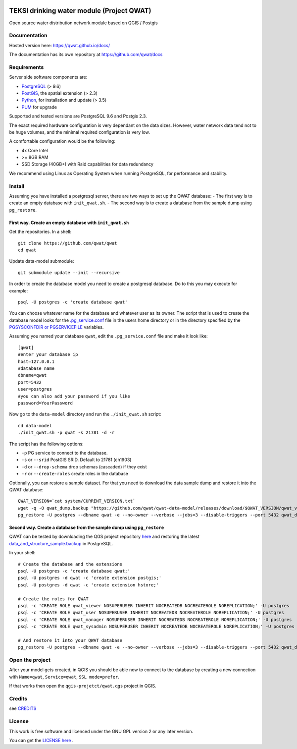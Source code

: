 .. image:: 210910-teksi-drink-logos-en-01_45pp.png


TEKSI drinking water module (Project QWAT)
=========================================================

Open source water distribution network module based on QGIS / Postgis

Documentation
-------------

Hosted version here: https://qwat.github.io/docs/

The documentation has its own repository at https://github.com/qwat/docs

Requirements
------------

Server side software components are:

* `PostgreSQL <https://postgresql.org/>`_ (> 9.6)
* `PostGIS <https://postgis.net/>`_, the spatial extension (> 2.3)
* `Python <https://www.python.org/>`_, for installation and update (> 3.5)
* `PUM <https://github.com/opengisch/pum>`_ for upgrade

Supported and tested versions are PostgreSQL 9.6 and Postgis 2.3.

The exact required hardware configuration is very dependant on the data sizes.
However, water network data tend not to be huge volumes, and the minimal required configuration is very low.

A comfortable configuration would be the following:

* 4x Core Intel
* >= 8GB RAM
* SSD Storage (40GB+) with Raid capabilities for data redundancy

We recommend using Linux as Operating System when running PostgreSQL, for performance and stability.


Install
-------

Assuming you have installed a postgresql server, there are two ways to set up the QWAT database:
- The first way is to create an empty database with ``init_qwat.sh``.
- The second way is to create a database from the sample dump using ``pg_restore``.

First way. Create an empty database with ``init_qwat.sh``
`````````````````````````````````````````````````````````

Get the repositories. In a shell:

::

    git clone https://github.com/qwat/qwat
    cd qwat

Update data-model submodule:

::

    git submodule update --init --recursive

In order to create the database model you need to create a postgresql database.
Do to this you may execute for example:

::

    psql -U postgres -c 'create database qwat'

You can choose whatever name for the database and whatever user as its owner.
The script that is used to create the database model looks for the
`.pg_service.conf <http://www.postgresql.org/docs/current/static/libpq-pgservice.html>`_ file in the
users home directory or in the directory specified by the
`PGSYSCONFDIR or PGSERVICEFILE <http://www.postgresql.org/docs/current/static/libpq-envars.html>`_ variables.

Assuming you named your database ``qwat``, edit the ``.pg_service.conf`` file and make it look like:

::

    [qwat]
    #enter your database ip
    host=127.0.0.1
    #database name
    dbname=qwat
    port=5432
    user=postgres
    #you can also add your password if you like
    password=YourPassword

Now go to the ``data-model`` directory and run the ``./init_qwat.sh`` script:

::

    cd data-model
    ./init_qwat.sh -p qwat -s 21781 -d -r

The script has the following options:

- ``-p``                     PG service to connect to the database.
- ``-s`` or ``--srid``         PostGIS SRID. Default to 21781 (ch1903)
- ``-d`` or ``--drop-schema``    drop schemas (cascaded) if they exist
- ``-r`` or ``--create-roles`` create roles in the database

Optionally, you can restore a sample dataset. For that you need to download the data sample dump and restore it into the QWAT database:

::

    QWAT_VERSION=`cat system/CURRENT_VERSION.txt`
    wget -q -O qwat_dump.backup "https://github.com/qwat/qwat-data-model/releases/download/$QWAT_VERSION/qwat_v"$QWAT_VERSION"_data_only_sample.backup"
    pg_restore -U postgres --dbname qwat -e --no-owner --verbose --jobs=3 --disable-triggers --port 5432 qwat_dump.backup

Second way. Create a database from the sample dump using ``pg_restore``
```````````````````````````````````````````````````````````````````````
QWAT can be tested by downloading the QGS project repository `here <https://github.com/qwat/QWAT>`_ and restoring the latest `data_and_structure_sample.backup <https://github.com/qwat/qwat-data-model/releases/latest>`_ in PostgreSQL.

In your shell:

::

    # Create the database and the extensions
    psql -U postgres -c 'create database qwat;'
    psql -U postgres -d qwat -c 'create extension postgis;'
    psql -U postgres -d qwat -c 'create extension hstore;'

    # Create the roles for QWAT
    psql -c 'CREATE ROLE qwat_viewer NOSUPERUSER INHERIT NOCREATEDB NOCREATEROLE NOREPLICATION;' -U postgres
    psql -c 'CREATE ROLE qwat_user NOSUPERUSER INHERIT NOCREATEDB NOCREATEROLE NOREPLICATION;' -U postgres
    psql -c 'CREATE ROLE qwat_manager NOSUPERUSER INHERIT NOCREATEDB NOCREATEROLE NOREPLICATION;' -U postgres
    psql -c 'CREATE ROLE qwat_sysadmin NOSUPERUSER INHERIT NOCREATEDB NOCREATEROLE NOREPLICATION;' -U postgres

    # And restore it into your QWAT database
    pg_restore -U postgres --dbname qwat -e --no-owner --verbose --jobs=3 --disable-triggers --port 5432 qwat_dump.backup
    

Open the project
----------------

After your model gets created, in QGIS you should be able now to connect to the
database by creating a new connection with ``Name=qwat``, ``Service=qwat``, ``SSL mode=prefer``.

If that works then open the ``qgis-projetct/qwat.qgs`` project in QGIS.


Credits
-------

see `CREDITS <https://github.com/qwat/QWAT/blob/master/CREDITS.rst>`_

License
-------

This work is free software and licenced under the GNU GPL version 2 or any later version.

You can get the `LICENSE here <https://github.com/qwat/QWAT/blob/master/LICENSE>`_ .
